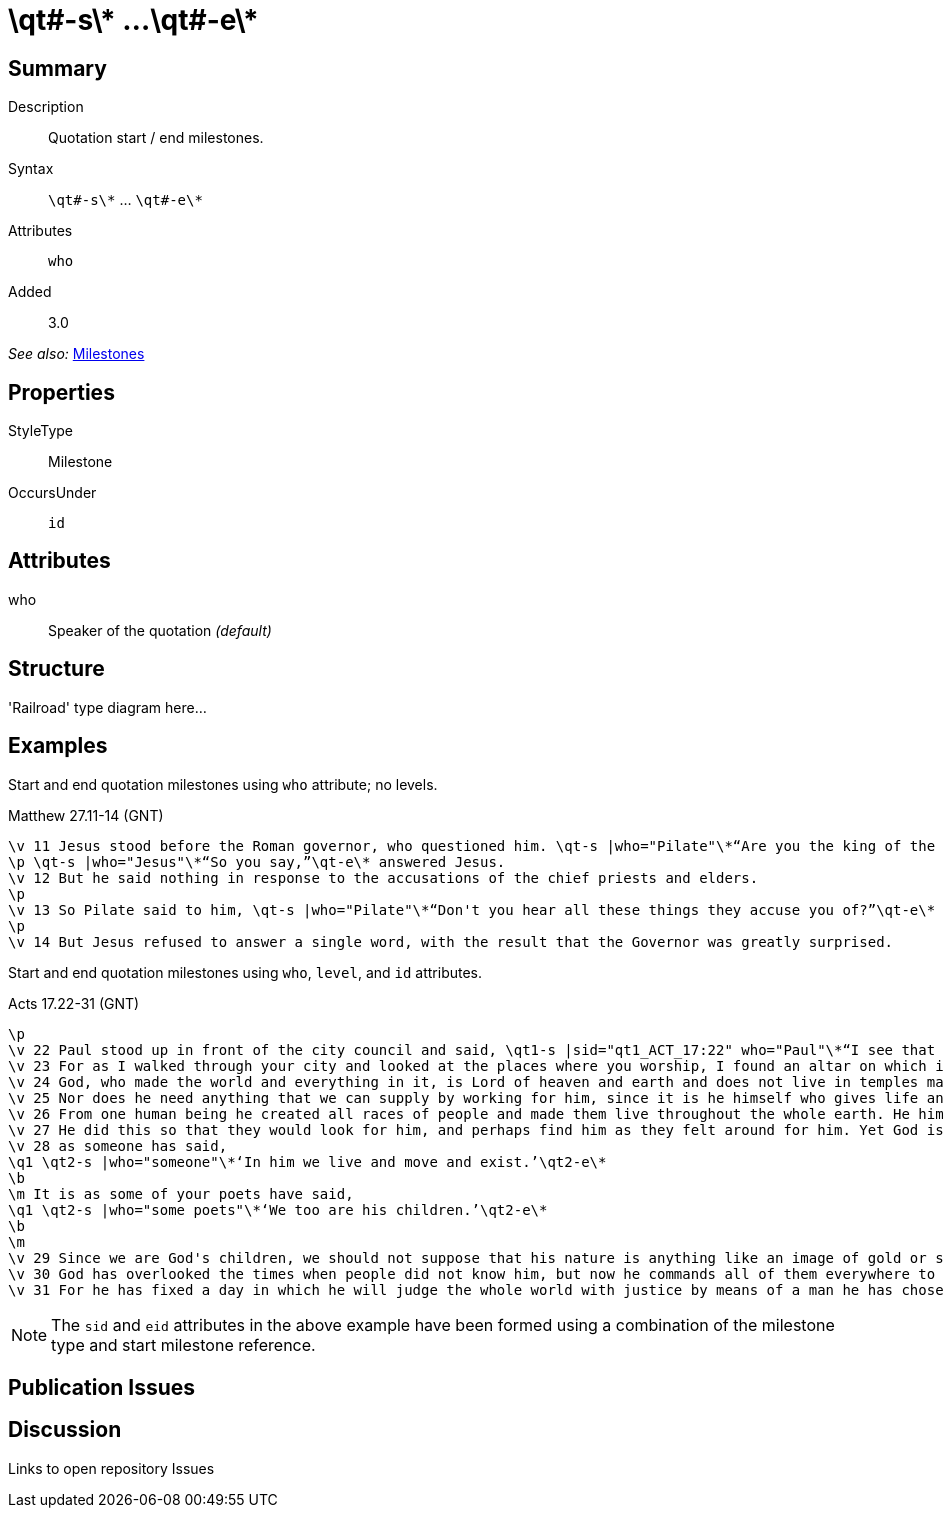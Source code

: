 = \qt#-s\* ...\qt#-e\*
:description: Quotation start / end milestones
:url-repo: https://github.com/usfm-bible/tcdocs/blob/main/markers/ms-qt.adoc
:source-highlighter: pygments

== Summary

Description:: Quotation start / end milestones.
Syntax:: `+\qt#-s\*+` ... `+\qt#-e\*+`
Attributes:: `who`
Added:: 3.0

_See also:_ link:../documentation/milestones.adoc[Milestones]

== Properties

StyleType:: Milestone
OccursUnder:: `id`

== Attributes

who:: Speaker of the quotation _(default)_

== Structure

'Railroad' type diagram here...

== Examples

Start and end quotation milestones using `who` attribute; no levels.

.Matthew 27.11-14 (GNT)
[source#src-ms-qt_1,usfm,highlight=1;2;5]
----
\v 11 Jesus stood before the Roman governor, who questioned him. \qt-s |who="Pilate"\*“Are you the king of the Jews?”\qt-e\* he asked.
\p \qt-s |who="Jesus"\*“So you say,”\qt-e\* answered Jesus.
\v 12 But he said nothing in response to the accusations of the chief priests and elders.
\p
\v 13 So Pilate said to him, \qt-s |who="Pilate"\*“Don't you hear all these things they accuse you of?”\qt-e\*
\p
\v 14 But Jesus refused to answer a single word, with the result that the Governor was greatly surprised.
----

Start and end quotation milestones using `who`, `level`, and `id` attributes.

.Acts 17.22-31 (GNT)
[source#src-ms-qt_2,usfm,highlight=2;9;11;16]
----
\p
\v 22 Paul stood up in front of the city council and said, \qt1-s |sid="qt1_ACT_17:22" who="Paul"\*“I see that in every way you Athenians are very religious.
\v 23 For as I walked through your city and looked at the places where you worship, I found an altar on which is written, ‘To an Unknown God.’ That which you worship, then, even though you do not know it, is what I now proclaim to you.
\v 24 God, who made the world and everything in it, is Lord of heaven and earth and does not live in temples made by human hands.
\v 25 Nor does he need anything that we can supply by working for him, since it is he himself who gives life and breath and everything else to everyone
\v 26 From one human being he created all races of people and made them live throughout the whole earth. He himself fixed beforehand the exact times and the limits of the places where they would live.
\v 27 He did this so that they would look for him, and perhaps find him as they felt around for him. Yet God is actually not far from any one of us;
\v 28 as someone has said,
\q1 \qt2-s |who="someone"\*‘In him we live and move and exist.’\qt2-e\*
\b
\m It is as some of your poets have said,
\q1 \qt2-s |who="some poets"\*‘We too are his children.’\qt2-e\*
\b
\m
\v 29 Since we are God's children, we should not suppose that his nature is anything like an image of gold or silver or stone, shaped by human art and skill.
\v 30 God has overlooked the times when people did not know him, but now he commands all of them everywhere to turn away from their evil ways.
\v 31 For he has fixed a day in which he will judge the whole world with justice by means of a man he has chosen. He has given proof of this to everyone by raising that man from death!”\qt1-e |eid="qt1_ACT_17:22"\*
----

NOTE: The `sid` and `eid` attributes in the above example have been formed using a combination of the milestone type and start milestone reference.

== Publication Issues

== Discussion

Links to open repository Issues